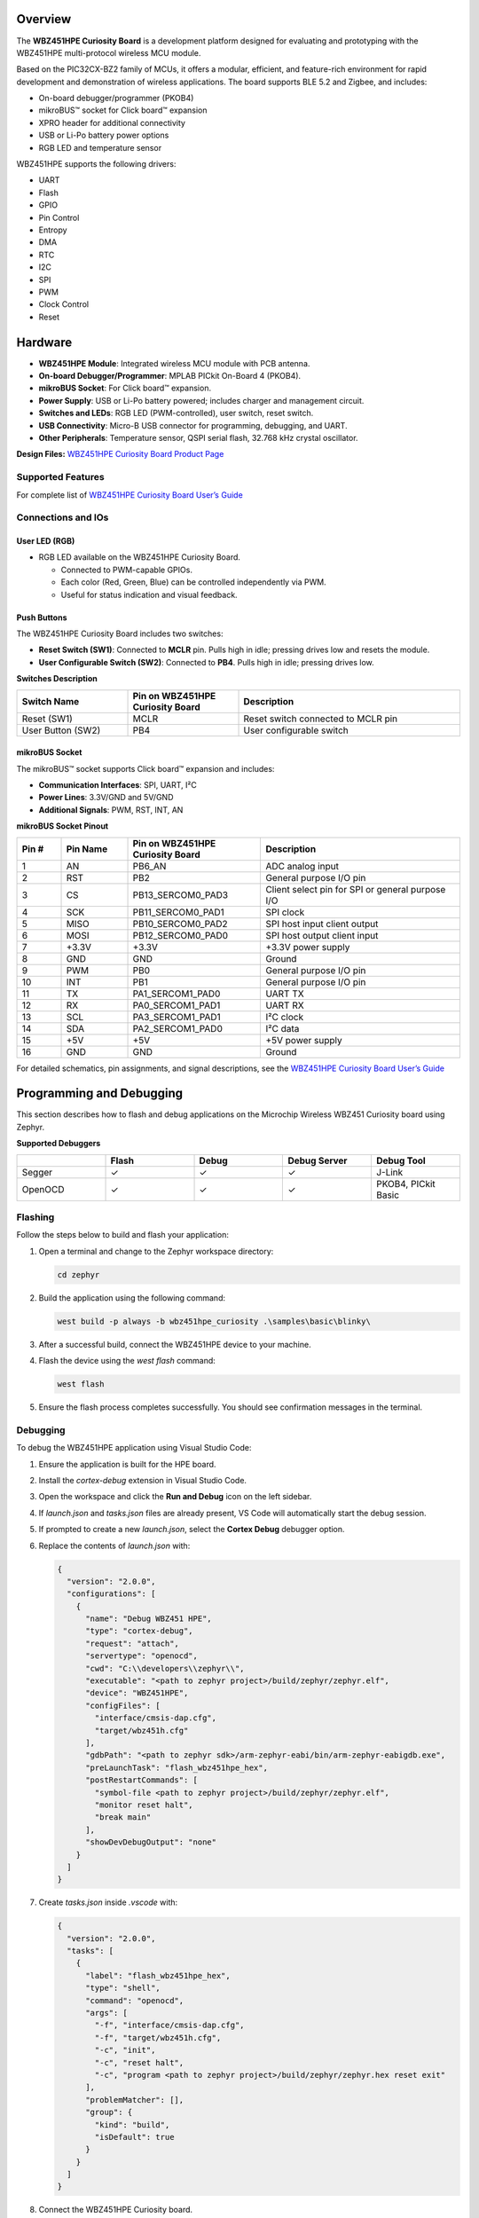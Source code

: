 .. zephyr:board:: wbz451hpe_curiosity

Overview
*********

The **WBZ451HPE Curiosity Board** is a development platform designed for evaluating and prototyping with the WBZ451HPE multi-protocol wireless MCU module.

Based on the PIC32CX-BZ2 family of MCUs, it offers a modular, efficient, and feature-rich environment for rapid development and demonstration of wireless applications. The board supports BLE 5.2 and Zigbee, and includes:

* On-board debugger/programmer (PKOB4)
* mikroBUS™ socket for Click board™ expansion
* XPRO header for additional connectivity
* USB or Li-Po battery power options
* RGB LED and temperature sensor

WBZ451HPE supports the following drivers:

* UART
* Flash
* GPIO
* Pin Control
* Entropy
* DMA
* RTC
* I2C
* SPI
* PWM
* Clock Control
* Reset




Hardware
********

* **WBZ451HPE Module**: Integrated wireless MCU module with PCB antenna.
* **On-board Debugger/Programmer**: MPLAB PICkit On-Board 4 (PKOB4).
* **mikroBUS Socket**: For Click board™ expansion.
* **Power Supply**: USB or Li-Po battery powered; includes charger and management circuit.
* **Switches and LEDs**: RGB LED (PWM-controlled), user switch, reset switch.
* **USB Connectivity**: Micro-B USB connector for programming, debugging, and UART.
* **Other Peripherals**: Temperature sensor, QSPI serial flash, 32.768 kHz crystal oscillator.

**Design Files:**  
`WBZ451HPE Curiosity Board Product Page <https://ww1.microchip.com/downloads/aemDocuments/documents/WSG/ProductDocuments/BoardDesignFiles/WBZ451H-Curiosity-Board-Hardware-Design-Documentation.zip>`_


Supported Features
==================

.. zephyr:board-supported-hw::

For complete list of `WBZ451HPE Curiosity Board User’s Guide <https://ww1.microchip.com/downloads/aemDocuments/documents/WSG/ProductDocuments/UserGuides/WBZ451HPE-Curiosity-Board-User-Guide-DS50003681.pdf>`_


Connections and IOs
===================

User LED (RGB)
--------------

- RGB LED available on the WBZ451HPE Curiosity Board.
  
  - Connected to PWM-capable GPIOs.
  - Each color (Red, Green, Blue) can be controlled independently via PWM.
  - Useful for status indication and visual feedback.

Push Buttons
------------

The WBZ451HPE Curiosity Board includes two switches:

- **Reset Switch (SW1)**: Connected to **MCLR** pin. Pulls high in idle; pressing drives low and resets the module.
- **User Configurable Switch (SW2)**: Connected to **PB4**. Pulls high in idle; pressing drives low.

**Switches Description**

.. list-table::
   :header-rows: 1
   :widths: 25 25 50

   * - Switch Name
     - Pin on WBZ451HPE Curiosity Board
     - Description
   * - Reset (SW1)
     - MCLR
     - Reset switch connected to MCLR pin
   * - User Button (SW2)
     - PB4
     - User configurable switch

mikroBUS Socket
---------------

The mikroBUS™ socket supports Click board™ expansion and includes:

- **Communication Interfaces**: SPI, UART, I²C
- **Power Lines**: 3.3V/GND and 5V/GND
- **Additional Signals**: PWM, RST, INT, AN

**mikroBUS Socket Pinout**

.. list-table::
   :header-rows: 1
   :widths: 10 15 30 45

   * - Pin #
     - Pin Name
     - Pin on WBZ451HPE Curiosity Board
     - Description
   * - 1
     - AN
     - PB6_AN
     - ADC analog input
   * - 2
     - RST
     - PB2
     - General purpose I/O pin
   * - 3
     - CS
     - PB13_SERCOM0_PAD3
     - Client select pin for SPI or general purpose I/O
   * - 4
     - SCK
     - PB11_SERCOM0_PAD1
     - SPI clock
   * - 5
     - MISO
     - PB10_SERCOM0_PAD2
     - SPI host input client output
   * - 6
     - MOSI
     - PB12_SERCOM0_PAD0
     - SPI host output client input
   * - 7
     - +3.3V
     - +3.3V
     - +3.3V power supply
   * - 8
     - GND
     - GND
     - Ground
   * - 9
     - PWM
     - PB0
     - General purpose I/O pin
   * - 10
     - INT
     - PB1
     - General purpose I/O pin
   * - 11
     - TX
     - PA1_SERCOM1_PAD0
     - UART TX
   * - 12
     - RX
     - PA0_SERCOM1_PAD1
     - UART RX
   * - 13
     - SCL
     - PA3_SERCOM1_PAD1
     - I²C clock
   * - 14
     - SDA
     - PA2_SERCOM1_PAD0
     - I²C data
   * - 15
     - +5V
     - +5V
     - +5V power supply
   * - 16
     - GND
     - GND
     - Ground

For detailed schematics, pin assignments, and signal descriptions, see the  `WBZ451HPE Curiosity Board User’s Guide <https://ww1.microchip.com/downloads/aemDocuments/documents/WSG/ProductDocuments/UserGuides/WBZ451HPE-Curiosity-Board-User-Guide-DS50003681.pdf>`_


Programming and Debugging
*************************

This section describes how to flash and debug applications on the Microchip Wireless WBZ451 Curiosity board using Zephyr.

**Supported Debuggers**

.. list-table::
   :header-rows: 1
   :widths: 20 20 20 20 20

   * - 
     - Flash
     - Debug
     - Debug Server
     - Debug Tool
   * - Segger
     - ✓
     - ✓
     - ✓
     - J-Link
   * - OpenOCD
     - ✓
     - ✓
     - ✓
     - PKOB4, PICkit Basic

Flashing
========

Follow the steps below to build and flash your application:

1. Open a terminal and change to the Zephyr workspace directory:

   .. code-block:: console

      cd zephyr

2. Build the application using the following command:

   .. code-block:: console

      west build -p always -b wbz451hpe_curiosity .\samples\basic\blinky\

3. After a successful build, connect the WBZ451HPE device to your machine.

4. Flash the device using the `west flash` command:

   .. code-block:: console

      west flash

5. Ensure the flash process completes successfully. You should see confirmation messages in the terminal.

Debugging
=========

To debug the WBZ451HPE application using Visual Studio Code:

1. Ensure the application is built for the HPE board.
2. Install the `cortex-debug` extension in Visual Studio Code.
3. Open the workspace and click the **Run and Debug** icon on the left sidebar.
4. If `launch.json` and `tasks.json` files are already present, VS Code will automatically start the debug session.
5. If prompted to create a new `launch.json`, select the **Cortex Debug** debugger option.
6. Replace the contents of `launch.json` with:

   .. code-block:: json

      {
        "version": "2.0.0",
        "configurations": [
          {
            "name": "Debug WBZ451 HPE",
            "type": "cortex-debug",
            "request": "attach",
            "servertype": "openocd",
            "cwd": "C:\\developers\\zephyr\\",
            "executable": "<path to zephyr project>/build/zephyr/zephyr.elf",
            "device": "WBZ451HPE",
            "configFiles": [
              "interface/cmsis-dap.cfg",
              "target/wbz451h.cfg"
            ],
            "gdbPath": "<path to zephyr sdk>/arm-zephyr-eabi/bin/arm-zephyr-eabigdb.exe",
            "preLaunchTask": "flash_wbz451hpe_hex",
            "postRestartCommands": [
              "symbol-file <path to zephyr project>/build/zephyr/zephyr.elf",
              "monitor reset halt",
              "break main"
            ],
            "showDevDebugOutput": "none"
          }
        ]
      }

7. Create `tasks.json` inside `.vscode` with:

   .. code-block:: json

      {
        "version": "2.0.0",
        "tasks": [
          {
            "label": "flash_wbz451hpe_hex",
            "type": "shell",
            "command": "openocd",
            "args": [
              "-f", "interface/cmsis-dap.cfg",
              "-f", "target/wbz451h.cfg",
              "-c", "init",
              "-c", "reset halt",
              "-c", "program <path to zephyr project>/build/zephyr/zephyr.hex reset exit"
            ],
            "problemMatcher": [],
            "group": {
              "kind": "build",
              "isDefault": true
            }
          }
        ]
      }

8. Connect the WBZ451HPE Curiosity board.
9. Click the **Run and Debug** icon again and select the WBZ451HPE debug option.
10. Confirm that the debugger hits the breakpoint in `main.c`. Press **Continue** to proceed.

References
==========

- `WBZ451HPE Curiosity Board Product Page <https://www.microchip.com/en-us/development-tool/ev79y91a>`_
- `WBZ451HPE Curiosity Board User Guide <https://ww1.microchip.com/downloads/aemDocuments/documents/WSG/ProductDocuments/UserGuides/WBZ451HPE-Curiosity-Board-User-Guide-DS50003681.pdf>`_
- `Hardware Design Files <https://ww1.microchip.com/downloads/aemDocuments/documents/WSG/ProductDocuments/BoardDesignFiles/WBZ451H-Curiosity-Board-Hardware-Design-Documentation.zip>`_
- `PIC32CX-BZ2 and WBZ45 Family Data Sheet <https://ww1.microchip.com/downloads/aemDocuments/documents/WSG/ProductDocuments/DataSheets/PIC32CX-BZ2-and-WBZ45-Family-Data-Sheet-DS70005504.pdf>`_
- `mikroBUS Click Boards <https://www.mikroe.com/click>`_
- `Microchip Support Portal <http://support.microchip.com/>`_
- `Microchip Direct <https://www.microchipdirect.com/?srsltid=AfmBOop0KWt1byQZUafcD8wwzrgQX_iuCJLi6AmzTIzhI6Ez-D2IZr_M>`_
